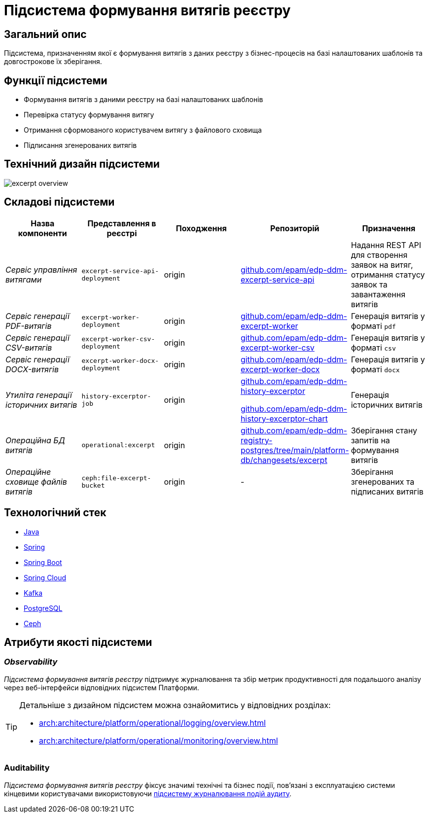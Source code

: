 = Підсистема формування витягів реєстру

== Загальний опис

Підсистема, призначенням якої є формування витягів з даних реєстру з бізнес-процесів на базі налаштованих шаблонів та довгострокове їх зберігання.

== Функції підсистеми

* Формування витягів з даними реєстру на базі налаштованих шаблонів
* Перевірка статусу формування витягу
* Отримання сформованого користувачем витягу з файлового сховища
* Підписання згенерованих витягів

== Технічний дизайн підсистеми

image::arch:architecture/registry/operational/excerpts/excerpt-overview.svg[float="center",align="center"]

== Складові підсистеми

|===
|Назва компоненти|Представлення в реєстрі|Походження|Репозиторій|Призначення

|_Сервіс управління витягами_
|`excerpt-service-api-deployment`
|origin
|https://github.com/epam/edp-ddm-excerpt-service-api[github.com/epam/edp-ddm-excerpt-service-api]
|Надання REST API для створення заявок на витяг, отримання статусу заявок та завантаження витягів

|_Сервіс генерації PDF-витягів_
|`excerpt-worker-deployment`
|origin
|https://github.com/epam/edp-ddm-excerpt-worker[github.com/epam/edp-ddm-excerpt-worker]
|Генерація витягів у форматі `pdf`

|_Сервіс генерації CSV-витягів_
|`excerpt-worker-csv-deployment`
|origin
|https://github.com/epam/edp-ddm-excerpt-worker-csv[github.com/epam/edp-ddm-excerpt-worker-csv]
|Генерація витягів у форматі `csv`

|_Сервіс генерації DOCX-витягів_
|`excerpt-worker-docx-deployment`
|origin
|https://github.com/epam/edp-ddm-excerpt-worker-docx[github.com/epam/edp-ddm-excerpt-worker-docx]
|Генерація витягів у форматі `docx`

|_Утиліта генерації історичних витягів_
|`history-excerptor-job`
|origin
|https://github.com/epam/edp-ddm-history-excerptor[github.com/epam/edp-ddm-history-excerptor]

https://github.com/epam/edp-ddm-history-excerptor-chart[github.com/epam/edp-ddm-history-excerptor-chart]
|Генерація історичних витягів

|_Операційна БД витягів_
|`operational:excerpt`
|origin
|https://github.com/epam/edp-ddm-registry-postgres/tree/main/platform-db/changesets/excerpt[github.com/epam/edp-ddm-registry-postgres/tree/main/platform-db/changesets/excerpt]
|Зберігання стану запитів на формування витягів

|_Операційне сховище файлів витягів_
|`ceph:file-excerpt-bucket`
|origin
|-
|Зберігання згенерованих та підписаних витягів

|===

== Технологічний стек

* xref:arch:architecture/platform-technologies.adoc#java[Java]
* xref:arch:architecture/platform-technologies.adoc#spring[Spring]
* xref:arch:architecture/platform-technologies.adoc#spring-boot[Spring Boot]
* xref:arch:architecture/platform-technologies.adoc#spring-cloud[Spring Cloud]
* xref:arch:architecture/platform-technologies.adoc#kafka[Kafka]
* xref:arch:architecture/platform-technologies.adoc#postgresql[PostgreSQL]
* xref:arch:architecture/platform-technologies.adoc#ceph[Ceph]

== Атрибути якості підсистеми

=== _Observability_

_Підсистема формування витягів реєстру_ підтримує журналювання та збір метрик продуктивності для подальшого аналізу через веб-інтерфейси відповідних підсистем Платформи.

[TIP]
--
Детальніше з дизайном підсистем можна ознайомитись у відповідних розділах:

* xref:arch:architecture/platform/operational/logging/overview.adoc[]
* xref:arch:architecture/platform/operational/monitoring/overview.adoc[]
--

=== Auditability

_Підсистема формування витягів реєстру_ фіксує значимі технічні та бізнес події, пов'язані з експлуатацією системи кінцевими користувачами використовуючи xref:arch:architecture/registry/operational/audit/overview.adoc[підсистему журналювання подій аудиту].
